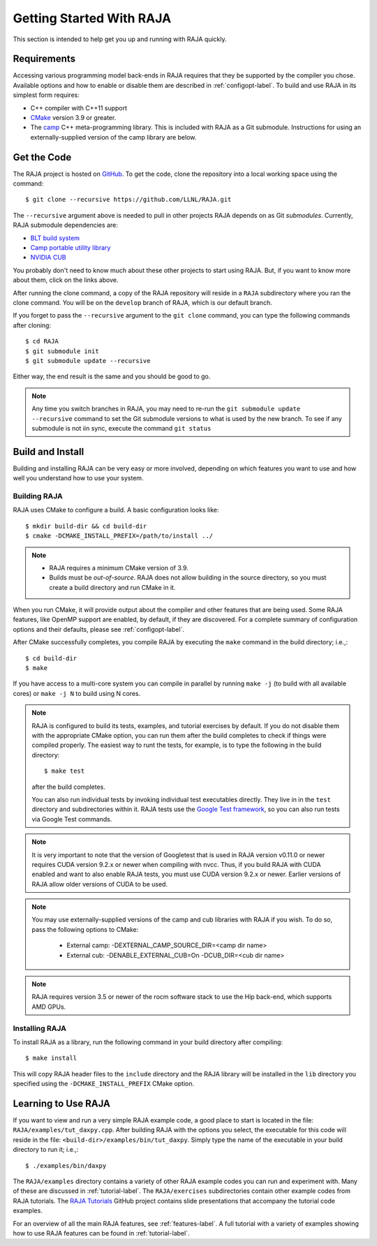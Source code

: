 .. ##
.. ## Copyright (c) 2016-20, Lawrence Livermore National Security, LLC
.. ## and RAJA project contributors. See the RAJA/COPYRIGHT file
.. ## for details.
.. ##
.. ## SPDX-License-Identifier: (BSD-3-Clause)
.. ##


.. _getting_started-label:

*************************
Getting Started With RAJA
*************************

This section is intended to help get you up and running with RAJA quickly.

============
Requirements
============

Accessing various programming model back-ends in RAJA requires that they be 
supported by the compiler you chose. Available options and how to enable or 
disable them are described in :ref:`configopt-label`. To build and use RAJA in 
its simplest form requires:

- C++ compiler with C++11 support
- `CMake <https://cmake.org/>`_ version 3.9 or greater.
- The `camp <https://github.com/LLNL/camp>`_ C++ meta-programming library.
  This is included with RAJA as a Git submodule. Instructions for using
  an externally-supplied version of the camp library are below.


==================
Get the Code
==================

The RAJA project is hosted on `GitHub <https://github.com/LLNL/RAJA>`_.
To get the code, clone the repository into a local working space using
the command::

   $ git clone --recursive https://github.com/LLNL/RAJA.git

The ``--recursive`` argument above is needed to pull in other projects
RAJA depends on as Git *submodules*. Currently, RAJA submodule dependencies 
are:

- `BLT build system <https://github.com/LLNL/blt>`_
- `Camp portable utility library <https://github.com/LLNL/camp>`_
- `NVIDIA CUB <https://github.com/NVlabs/cub>`_

You probably don't need to know much about these other projects to start
using RAJA. But, if you want to know more about them, click on the links above.

After running the clone command, a copy of the RAJA repository will reside in
a ``RAJA`` subdirectory where you ran the clone command. You will be on the 
``develop`` branch of RAJA, which is our default branch.

If you forget to pass the ``--recursive`` argument to the ``git clone``
command, you can type the following commands after cloning::

  $ cd RAJA
  $ git submodule init
  $ git submodule update --recursive

Either way, the end result is the same and you should be good to go.

.. note:: Any time you switch branches in RAJA, you may need to re-run the
          ``git submodule update --recursive`` command to set the Git 
          submodule versions to what is used by the new branch. To see if 
          any submodule is not iin sync, execute the command ``git status``

==================
Build and Install
==================

Building and installing RAJA can be very easy or more involved, depending
on which features you want to use and how well you understand how to use
your system.

.. _getting_started_building-label:

--------------
Building RAJA
--------------

RAJA uses CMake to configure a build. A basic configuration looks like::

  $ mkdir build-dir && cd build-dir
  $ cmake -DCMAKE_INSTALL_PREFIX=/path/to/install ../

.. note:: * RAJA requires a minimum CMake version of 3.9.
          * Builds must be *out-of-source*.  RAJA does not allow building in
            the source directory, so you must create a build directory and
            run CMake in it.

When you run CMake, it will provide output about the compiler and other 
features that are being used. Some RAJA features, like OpenMP 
support are enabled, by default, if they are discovered. For a complete 
summary of configuration options and their defaults, please 
see :ref:`configopt-label`.

After CMake successfully completes, you compile RAJA by executing the ``make``
command in the build directory; i.e.,::

  $ cd build-dir
  $ make

If you have access to a multi-core system you can compile in parallel by running
``make -j`` (to build with all available cores) or ``make -j N`` to build using
N cores.

.. note:: RAJA is configured to build its tests, examples, and tutorial 
          exercises by default. If you do not disable them with the appropriate
          CMake option, you can run them after the build completes to check if 
          things were compiled properly. The easiest way to runt the tests,
          for example, is to type the following in the build directory::

          $ make test

          after the build completes.

          You can also run individual tests by invoking individual test 
          executables directly. They live in in the ``test`` directory
          and subdirectories within it. RAJA tests use the 
          `Google Test framework <https://github.com/google/googletest>`_, 
          so you can also run tests via Google Test commands.

.. note:: It is very important to note that the version of Googletest that
          is used in RAJA version v0.11.0 or newer requires CUDA version 
          9.2.x or newer when compiling with nvcc. Thus, if you build
          RAJA with CUDA enabled and want to also enable RAJA tests, you
          must use CUDA version 9.2.x or newer. Earlier versions of RAJA
          allow older versions of CUDA to be used.

.. note:: You may use externally-supplied versions of the camp and cub 
          libraries with RAJA if you wish. To do so, pass the following 
          options to CMake:
            * External camp: -DEXTERNAL_CAMP_SOURCE_DIR=<camp dir name>
            * External cub: -DENABLE_EXTERNAL_CUB=On -DCUB_DIR=<cub dir name> 

.. note:: RAJA requires version 3.5 or newer of the rocm software stack to 
          use the Hip back-end, which supports AMD GPUs.

----------------
Installing RAJA
----------------

To install RAJA as a library, run the following command in your build 
directory after compiling::

  $ make install

This will copy RAJA header files to the ``include`` directory and the RAJA
library will be installed in the ``lib`` directory you specified using the
``-DCMAKE_INSTALL_PREFIX`` CMake option.


======================
Learning to Use RAJA
======================

If you want to view and run a very simple RAJA example code, a good place to
start is located in the file: ``RAJA/examples/tut_daxpy.cpp``. After building 
RAJA with the options you select, the executable for this code will reside 
in the file: ``<build-dir>/examples/bin/tut_daxpy``. Simply type the name
of the executable in your build directory to run it; i.e.,::

  $ ./examples/bin/daxpy 

The ``RAJA/examples`` directory contains a variety of other RAJA example codes 
you can run and experiment with. Many of these are discussed in
:ref:`tutorial-label`. The ``RAJA/exercises`` subdirectories contain other
example codes from RAJA tutorials. 
The `RAJA Tutorials <https://github.com/LLNL/RAJA-tutorials>`_ GitHub project 
contains slide presentations that accompany the tutorial code examples.

For an overview of all the main RAJA features, see :ref:`features-label`.
A full tutorial with a variety of examples showing how to use RAJA features
can be found in :ref:`tutorial-label`.
